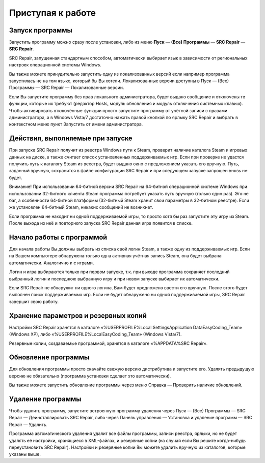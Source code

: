 .. _getting_started:


***********************
Приступая к работе
***********************

.. _starting-app:

Запуск программы
==========================================

Запустить программу можно сразу после установки, либо из меню **Пуск** — **(Все) Программы** — **SRC Repair** — **SRC Repair**.

SRC Repair, запущенная стандартным способом, автоматически выбирает язык в зависимости от региональных настроек операционной системы Windows.

Вы также можете принудительно запустить одну из локализованных версий если например программа запустилась не на том языке, который бы Вы хотели. Локализованные версии доступны в Пуск — (Все) Программы — SRC Repair — Локализованные версии.

Если Вы запустите программу без прав локального администратора, будет выдано сообщение и отключены те функции, которые их требуют (редактор Hosts, модуль обновления и модуль отключения системных клавиш). Чтобы активировать отключённые функции просто запустите программу от учётной записи с правами администратора, а в Windows Vista/7 достаточно нажать правой кнопкой по ярлыку SRC Repair и выбрать в контекстном меню пункт Запустить от имени администратора.

.. _startup-sequence:

Действия, выполняемые при запуске
==========================================

При запуске SRC Repair получит из реестра Windows пути к Steam, проверит наличие каталога Steam и игровых данных на диске, а также считает список установленных поддерживаемых игр. Если при проверке не удастся получить путь к каталогу Steam из реестра, будет выдано окно с предложением указать его вручную. Путь, заданный вручную, сохранится в файле конфигурации SRC Repair и при следующем запуске запрошен вновь не будет.

Внимание! При использовании 64-битной версии SRC Repair на 64-битной операционной системе Windows при использовании 32-битного клиента Steam программа потребует указать путь вручную (только один раз). Это не баг, а особенности 64-битной платформы (32-битный Steam хранит свои параметры в 32-битном реестре). Если же установлен 64-битный Steam, никаких сообщений не возникнет.

Если программа не находит ни одной поддерживаемой игры, то просто хотя бы раз запустите эту игру из Steam. После выхода из неё и повторного запуска SRC Repair данная игра появится в списке.

.. _using-app:

Начало работы с программой
==========================================

Для начала работы Вы должны выбрать из списка свой логин Steam, а также одну из поддерживаемых игр. Если на Вашем компьютере обнаружена только одна активная учётная запись Steam, она будет выбрана автоматически. Аналогично и с играми.

Логин и игра выбираются только при первом запуске, т.к. при выходе программа сохраняет последний выбранный логин и последнюю выбранную игру и при новом запуске выбирает их автоматически.

Если SRC Repair не обнаружит ни одного логина, Вам будет предложено ввести его вручную. После этого будет выполнен поиск поддерживаемых игр. Если не будет обнаружено ни одной поддерживаемой игры, SRC Repair завершит свою работу.

.. _backups:

Хранение параметров и резервных копий
==========================================

Настройки SRC Repair хранятся в каталоге «%USERPROFILE%\Local Settings\Application Data\EasyCoding_Team» (Windows XP), либо «%USERPROFILE%\Local\EasyCoding_Team» (Windows Vista/7).

Резервные копии, создаваемые программой, хранятся в каталоге «%APPDATA%\SRC Repair\«.

.. _updating-app:

Обновление программы
==========================================

Для обновления программы просто скачайте свежую версию дистрибутива и запустите его. Удалять предыдущую версию не обязательно (программа установки сделает это автоматически).

Вы также можете запустить обновление программы через меню Справка — Проверить наличие обновлений.

.. _uninstalling-app:

Удаление программы
==========================================

Чтобы удалить программу, запустите встроенную программу удаления через Пуск — (Все) Программы — SRC Repair — Деинсталлировать SRC Repair, либо через Панель управления — Установка и удаление программ — SRC Repair — Удалить.

Программа автоматического удаления удалит все файлы программы, записи реестра, ярлыки, но не будет удалять её настройки, хранящиеся в XML-файлах, и резервные копии (на случай если Вы решите когда-нибудь переустановить SRC Repair). Настройки и резервные копии Вы можете удалить вручную из каталогов, которые указаны выше.
